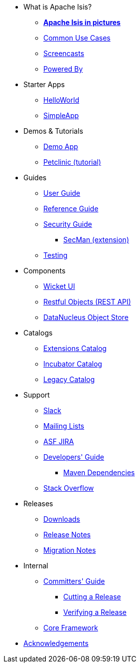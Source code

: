 * What is Apache Isis?
** *xref:what-is-apache-isis/isis-in-pictures.adoc[Apache Isis in pictures]*
** xref:what-is-apache-isis/common-use-cases.adoc[Common Use Cases]
** xref:what-is-apache-isis/screencasts.adoc[Screencasts]
** xref:what-is-apache-isis/powered-by.adoc[Powered By]


* Starter Apps

** link:https://github.com/apache/isis-app-helloworld[HelloWorld]
** link:https://github.com/apache/isis-app-simpleapp[SimpleApp]

* Demos & Tutorials

** xref:demoapp:ROOT:about.adoc[Demo App]
** link:https://danhaywood.gitlab.io/isis-petclinic-tutorial-docs/petclinic/1.16.2/intro.html[Petclinic (tutorial)]


* Guides

** xref:userguide:ROOT:about.adoc[User Guide]
** xref:refguide:ROOT:about.adoc[Reference Guide]
** xref:security:ROOT:about.adoc[Security Guide]
*** xref:secman:ROOT:about.adoc[SecMan (extension)]
** xref:testing:ROOT:about.adoc[Testing]

* Components

** xref:vw:ROOT:about.adoc[Wicket UI]
** xref:vro:ROOT:about.adoc[Restful Objects (REST API)]
** xref:pjdo:ROOT:about.adoc[DataNucleus Object Store]


* Catalogs

**  xref:extensions:ROOT:about.adoc[Extensions Catalog]
**  xref:incubator:ROOT:about.adoc[Incubator Catalog]
**  xref:legacy:ROOT:about.adoc[Legacy Catalog]


* Support

** xref:toc:ROOT:support/slack-channel.adoc[Slack]
** xref:toc:ROOT:support/mailing-list.adoc[Mailing Lists]
** link:https://issues.apache.org/jira/secure/RapidBoard.jspa?rapidView=87[ASF JIRA]

** xref:toc:devguide:about.adoc[Developers' Guide]
*** xref:toc:mavendeps:about.adoc[Maven Dependencies]
** link:http://stackoverflow.com/questions/tagged/isis[Stack Overflow]


* Releases

** xref:toc:ROOT:downloads/how-to.adoc[Downloads]
** xref:toc:relnotes:about.adoc[Release Notes]
** xref:toc:mignotes:about.adoc[Migration Notes]


* Internal

**  xref:toc:comguide:about.adoc[Committers' Guide]
*** xref:toc:comguide:about.adoc#cutting-a-release[Cutting a Release]
*** xref:toc:comguide:about.adoc#verifying-releases[Verifying a Release]

**  xref:core:ROOT:about.adoc[Core Framework]



//* Going Deeper
//
//** xref:going-deeper/articles-and-presentations.adoc[Articles, Conferences, Podcasts]
//** xref:going-deeper/books.adoc[Books]
//** link:../ug/fun/_attachments/core-concepts/Pawson-Naked-Objects-thesis.pdf[Naked Objects PhD thesis] (Pawson)
//
//
//* 3rd party
//
//** https://platform.incode.org[Incode Platform]
//** https://github.com/incodehq/incode-examples[Incode Domain Examples]
//** https://github.com/incodehq/incode-camel[Incode Camel App]
//
//
//* Real-world Apps
//
//** https://github.com/estatio/estatio[Estatio]
//** https://github.com/incodehq/contactapp[ContactApp]
//** https://github.com/incodehq/ecpcrm[ECP CRM]
//
//
//* Example Apps
//
//** https://github.com/isisaddons/isis-app-todoapp[TodoApp]
//** https://github.com/isisaddons/isis-app-kitchensink[Kitchensink]
//** https://github.com/isisaddons/isis-app-quickstart[Quickstart]
//
//
//* Experiments
//
//** https://github.com/isisaddons/isis-app-neoapp[Neo4J Example]
//** https://github.com/isisaddons/isis-app-simpledsl[Isis DSL Example]
//
//
//* Other academia
//
//** https://esc.fnwi.uva.nl/thesis/centraal/files/f270412620.pdf[CLIsis: An interface for Visually Impaired Users] (Bachelors dissertation, Ginn)
//** https://esc.fnwi.uva.nl/thesis/centraal/files/f1051832702.pdf[Using blockchain to validate audit trail data in private business applications] (Masters dissertation, Kalis)


** xref:more-thanks/more-thanks.adoc[Acknowledgements]
